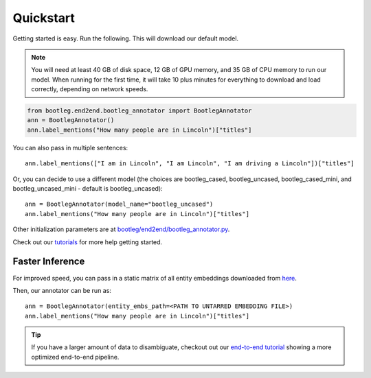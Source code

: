 Quickstart
=============

Getting started is easy. Run the following. This will download our default model.

.. note::

    You will need at least 40 GB of disk space, 12 GB of GPU memory, and 35 GB of CPU memory to run our model. When running for the first time, it will take 10 plus minutes for everything to download and load correctly, depending on network speeds.

.. code-block::

    from bootleg.end2end.bootleg_annotator import BootlegAnnotator
    ann = BootlegAnnotator()
    ann.label_mentions("How many people are in Lincoln")["titles"]

You can also pass in multiple sentences::

    ann.label_mentions(["I am in Lincoln", "I am Lincoln", "I am driving a Lincoln"])["titles"]

Or, you can decide to use a different model (the choices are bootleg_cased, bootleg_uncased, bootleg_cased_mini, and bootleg_uncased_mini - default is bootleg_uncased)::

    ann = BootlegAnnotator(model_name="bootleg_uncased")
    ann.label_mentions("How many people are in Lincoln")["titles"]

Other initialization parameters are at `bootleg/end2end/bootleg_annotator.py <../apidocs/bootleg.end2end.html#module-bootleg.end2end.bootleg_annotator>`_.

Check out our `tutorials <https://github.com/HazyResearch/bootleg/tree/master/tutorials>`_ for more help getting started.

Faster Inference
--------------------
For improved speed, you can pass in a static matrix of all entity embeddings downloaded from `here <https://bootleg-data.s3-us-west-2.amazonaws.com/models/latest/bootleg_uncased_entity_embs.npy.tar.gz>`_.

Then, our annotator can be run as::

    ann = BootlegAnnotator(entity_embs_path=<PATH TO UNTARRED EMBEDDING FILE>)
    ann.label_mentions("How many people are in Lincoln")["titles"]


.. tip::

    If you have a larger amount of data to disambiguate, checkout out our `end-to-end tutorial <https://github.com/HazyResearch/bootleg/tree/master/tutorials/end2end_ned_tutorial.ipynb>`_ showing a more optimized end-to-end pipeline.
